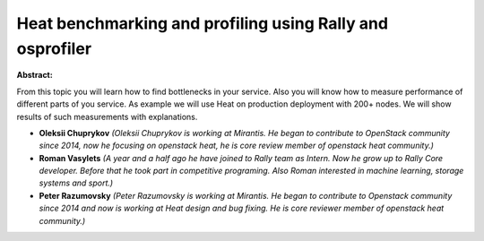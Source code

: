 Heat benchmarking and profiling using Rally and osprofiler
~~~~~~~~~~~~~~~~~~~~~~~~~~~~~~~~~~~~~~~~~~~~~~~~~~~~~~~~~~

**Abstract:**

From this topic you will learn how to find bottlenecks in your service. Also you will know how to measure performance of different parts of you service. As example we will use Heat on production deployment with 200+ nodes. We will show results of such measurements with explanations.


* **Oleksii Chuprykov** *(Oleksii Chuprykov is working at Mirantis. He began to contribute to OpenStack community since 2014, now he focusing on openstack heat, he is core review member of openstack heat community.)*

* **Roman Vasylets** *(A year and a half ago he have joined to Rally team as Intern. Now he grow up to Rally Core developer. Before that he took part in competitive programing. Also Roman interested in machine learning, storage systems and sport.)*

* **Peter Razumovsky** *(Peter Razumovsky is working at Mirantis. He began to contribute to Openstack community since 2014 and now is working at Heat design and bug fixing. He is core reviewer member of openstack heat community.)*
